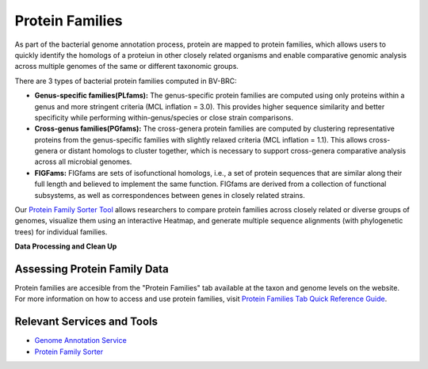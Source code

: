 Protein Families
================

As part of the bacterial genome annotation process, protein are mapped to protein families, which allows users to quickly identify the homologs of a proteiun in other closely related organisms and enable comparative genomic analysis across multiple genomes of the same or different taxonomic groups. 

There are 3 types of bacterial protein families computed in BV-BRC:

- **Genus-specific families(PLfams):** The genus-specific protein families are computed using only proteins within a genus and more stringent criteria (MCL inflation = 3.0). This provides higher sequence similarity and better specificity while performing within-genus/species or close strain comparisons.

- **Cross-genus families(PGfams):** The cross-genera protein families are computed by clustering representative proteins from the genus-specific families with slightly relaxed criteria (MCL inflation = 1.1). This allows cross-genera or distant homologs to cluster together, which is necessary to support cross-genera comparative analysis across all microbial genomes.

- **FIGFams:** FIGfams are sets of isofunctional homologs, i.e., a set of protein sequences that are similar along their full length and believed to implement the same function. FIGfams are derived from a collection of functional subsystems, as well as correspondences between genes in closely related strains.

Our `Protein Family Sorter Tool <https://alpha.bv-brc.org/app/ProteinFamily>`_ allows researchers to compare protein families across closely related or diverse groups of genomes, visualize them using an interactive Heatmap, and generate multiple sequence alignments (with phylogenetic trees) for individual families.

**Data Processing and Clean Up**

.. image:: images/protein-families.png
   :alt: Protein Family Chart
   

Assessing Protein Family Data
-----------------------------

Protein families are accesible from the "Protein Families" tab available at the taxon and genome levels on the website. For more information on how to access and use protein families, visit `Protein Families Tab Quick Reference Guide <https://docs.alpha.bv-brc.org/user_guides/organisms_taxon/protein_families.html>`_.

Relevant Services and Tools
----------------------------

- `Genome Annotation Service <https://alpha.bv-brc.org/app/Annotation>`_
- `Protein Family Sorter <https://alpha.bv-brc.org/app/ProteinFamily>`_
